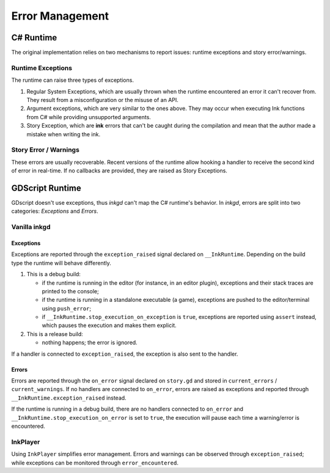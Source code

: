 Error Management
================

C# Runtime
----------

The original implementation relies on two mechanisms to report issues: runtime exceptions and
story error/warnings.

Runtime Exceptions
******************

The runtime can raise three types of exceptions.

1. Regular System Exceptions, which are usually thrown when the runtime encountered an error it
   can't recover from. They result from a misconfiguration or the misuse of an API.
2. Argument exceptions, which are very similar to the ones above. They may occur when executing
   Ink functions from C# while providing unsupported arguments.
3. Story Exception, which are **ink** errors that can't be caught during the compilation and mean
   that the author made a mistake when writing the ink.

Story Error / Warnings
**********************

These errors are usually recoverable. Recent versions of the runtime allow hooking a handler to
receive the second kind of error in real-time. If no callbacks are provided, they are raised
as Story Exceptions.

GDScript Runtime
-----------------

GDscript doesn't use exceptions, thus *inkgd* can't map the C# runtime's behavior. In *inkgd*,
errors are split into two categories: *Exceptions* and *Errors*.

Vanilla **inkgd**
*****************

Exceptions
^^^^^^^^^^

Exceptions are reported through the ``exception_raised`` signal declared on  ``__InkRuntime``.
Depending on the build type the runtime will behave differently.

#. This is a debug build:

   * if the runtime is running in the editor (for instance, in an editor plugin), exceptions
     and their stack traces are printed to the console;

   * if the runtime is running in a standalone executable (a game), exceptions are pushed
     to the editor/terminal using ``push_error``;

   * if ``__InkRuntime.stop_execution_on_exception`` is ``true``, exceptions are reported using
     ``assert`` instead, which pauses the execution and makes them explicit.

#. This is a release build:

   * nothing happens; the error is ignored.

If a handler is connected to ``exception_raised``, the exception is also sent to the handler.

Errors
^^^^^^

Errors are reported through the ``on_error`` signal declared on  ``story.gd`` and stored in
``current_errors`` / ``current_warnings``. If no handlers are connected to ``on_error``,
errors are raised as exceptions and reported through ``__InkRuntime.exception_raised`` instead.

If the runtime is running in a debug build, there are no handlers connected to ``on_error``
and ``__InkRuntime.stop_execution_on_error`` is set to ``true``, the execution will pause each
time a warning/error is encountered.

InkPlayer
*********

Using ``InkPlayer`` simplifies error management. Errors and warnings can be observed through
``exception_raised``; while exceptions can be monitored through ``error_encountered``.
